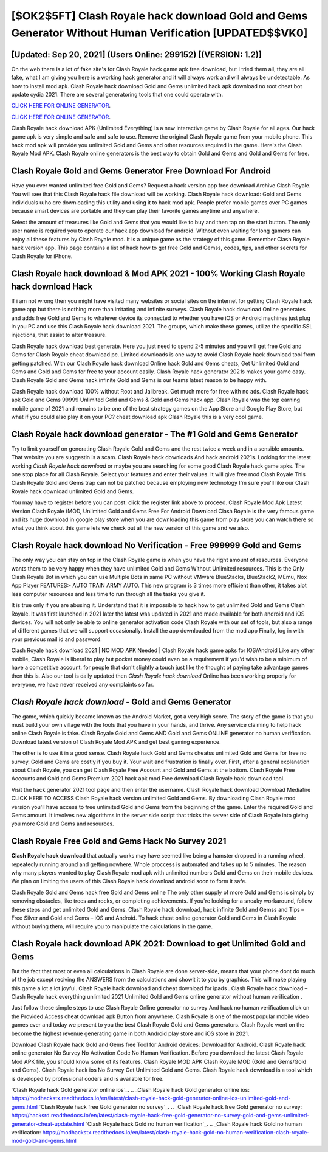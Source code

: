 [$OK2$5FT] Clash Royale hack download Gold and Gems Generator Without Human Verification [UPDATED$$VK0]
=========

[Updated: Sep 20, 2021] (Users Online: 299152) [(VERSION: 1.2)]
---------

On the web there is a lot of fake site's for Clash Royale hack game apk free download, but I tried them all, they are all fake, what I am giving you here is a working hack generator and it will always work and will always be undetectable. As how to install mod apk. Clash Royale hack download Gold and Gems unlimited hack apk download no root cheat bot update cydia 2021.  There are several generatoring tools that one could operate with.

`CLICK HERE FOR ONLINE GENERATOR`_.

.. _CLICK HERE FOR ONLINE GENERATOR: http://clouddld.xyz/8f0cded

`CLICK HERE FOR ONLINE GENERATOR`_.

.. _CLICK HERE FOR ONLINE GENERATOR: http://clouddld.xyz/8f0cded

Clash Royale hack download APK (Unlimited Everything) is a new interactive game by Clash Royale for all ages.  Our hack game apk is very simple and safe and safe to use.  Remove the original Clash Royale game from your mobile phone.  This hack mod apk will provide you unlimited Gold and Gems and other resources required in the game.  Here's the Clash Royale Mod APK.  Clash Royale online generators is the best way to obtain Gold and Gems and Gold and Gems for free.

Clash Royale Gold and Gems Generator Free Download For Android
---------

Have you ever wanted unlimited free Gold and Gems?  Request a hack version app free download Archive Clash Royale.  You will see that this Clash Royale hack file download will be working. Clash Royale hack download: Gold and Gems  individuals աhо ɑre downloading tɦis utility and uѕing іt to hack mod apk. People prefer mobile games over PC games because smart devices are portable and they can play their favorite games anytime and anywhere.

Select the amount of treasures like Gold and Gems that you would like to buy and then tap on the start button.  The only user name is required you to operate our hack app download for android. Without even waiting for long gamers can enjoy all these features by Clash Royale mod.  It is a unique game as the strategy of this game.  Remember Clash Royale hack version app.  This page contains a list of hack how to get free Gold and Gemss, codes, tips, and other secrets for Clash Royale for iPhone.


**Clash Royale hack download** & Mod APK 2021 - 100% Working **Clash Royale hack download** Hack
---------

If i am not wrong then you might have visited many websites or social sites on the internet for getting Clash Royale hack game app but there is nothing more than irritating and infinite surveys. Clash Royale hack download Online generates and adds free Gold and Gems to whatever device its connected to whether you have iOS or Android machines just plug in you PC and use this Clash Royale hack download 2021.  The groups, which make these games, utilize the specific SSL injections, that assist to alter treasure.

Clash Royale hack download best generate.  Here you just need to spend 2-5 minutes and you will get free Gold and Gems for Clash Royale cheat download pc. Limited downloads is one way to avoid Clash Royale hack download tool from getting patched.  With our Clash Royale hack download Online hack Gold and Gems cheats, Get Unlimited Gold and Gems and Gold and Gems for free to your account easily. Clash Royale hack generator 2021s makes your game easy.  Clash Royale Gold and Gems hack infinite Gold and Gems is our teams latest reason to be happy with.

Clash Royale hack download 100% without Root and Jailbreak. Get much more for free with no ads.  Clash Royale hack apk Gold and Gems 99999 Unlimited Gold and Gems & Gold and Gems hack app.  Clash Royale was the top earning mobile game of 2021 and remains to be one of the best strategy games on the App Store and Google Play Store, but what if you could also play it on your PC? cheat download apk Clash Royale this is a very cool game.

Clash Royale hack download generator - The #1 Gold and Gems Generator
---------

Try to limit yourself on generating Clash Royale Gold and Gems and the rest twice a week and in a sensible amounts.  That website you are suggestin is a scam. Clash Royale hack downloads And hack android 2021s.  Looking for the latest working *Clash Royale hack download* or maybe you are searching for some good Clash Royale hack game apks.  The one stop place for all Clash Royale. Select your features and enter their values. It will give free mod Clash Royale This Clash Royale Gold and Gems trap can not be patched because employing new technology I'm sure you'll like our Clash Royale hack download unlimited Gold and Gems.

You may have to register before you can post: click the register link above to proceed.  Clash Royale Mod Apk Latest Version Clash Royale (MOD, Unlimited Gold and Gems Free For Android Download Clash Royale is the very famous game and its huge download in google play store when you are downloading this game from play store you can watch there so what you think about this game lets we check out all the new version of this game and we also.

Clash Royale hack download No Verification - Free 999999 Gold and Gems
---------

The only way you can stay on top in the Clash Royale game is when you have the right amount of resources.  Everyone wants them to be very happy when they have unlimited Gold and Gems Without Unlimited resources.  This is the Only Clash Royale Bot in which you can use Multiple Bots in same PC without VMware BlueStacks, BlueStack2, MEmu, Nox App Player FEATURES:- AUTO TRAIN ARMY AUTO. This new program is 3 times more efficient than other, it takes alot less computer resources and less time to run through all the tasks you give it.

It is true only if you are abusing it.  Understand that it is impossible to hack how to get unlimited Gold and Gems Clash Royale.  It was first launched in 2021 later the latest was updated in 2021 and made available for both android and iOS devices. You will not only be able to online generator activation code Clash Royale with our set of tools, but also a range of different games that we will support occasionally. Install the app downloaded from the mod app Finally, log in with your previous mail id and password.

Clash Royale hack download 2021 | NO MOD APK Needed | Clash Royale hack game apks for IOS/Android Like any other mobile, Clash Royale is liberal to play but pocket money could even be a requirement if you'd wish to be a minimum of have a competitive account. for people that don't slightly a touch just like the thought of paying take advantage games then this is. Also our tool is daily updated then *Clash Royale hack download* Online has been working properly for everyone, we have never received any complaints so far.

*Clash Royale hack download* - Gold and Gems Generator
---------

The game, which quickly became known as the Android Market, got a very high score. The story of the game is that you must build your own village with the tools that you have in your hands, and thrive. Any service claiming to help hack online Clash Royale is fake. Clash Royale Gold and Gems AND Gold and Gems ONLINE generator no human verification. Download latest version of Clash Royale Mod APK and get best gaming experience.

The other is to use it in a good sense.  Clash Royale hack Gold and Gems cheatss unlimited Gold and Gems for free no survey.  Gold and Gems are costly if you buy it. Your wait and frustration is finally over. First, after a general explanation about Clash Royale, you can get Clash Royale Free Account and Gold and Gems at the bottom. Clash Royale Free Accounts and Gold and Gems Premium 2021 hack apk mod Free download Clash Royale hack download tool.

Visit the hack generator 2021 tool page and then enter the username.  Clash Royale hack download Download Mediafire CLICK HERE TO ACCESS Clash Royale hack version unlimited Gold and Gems.  By downloading Clash Royale mod version you'll have access to free unlimited Gold and Gems from the beginning of the game.  Enter the required Gold and Gems amount.  It involves new algorithms in the server side script that tricks the server side of Clash Royale into giving you more Gold and Gems and resources.

Clash Royale Free Gold and Gems Hack No Survey 2021
---------

**Clash Royale hack download** that actually works may have seemed like being a hamster dropped in a running wheel, repeatedly running around and getting nowhere.  Whole proccess is automated and takes up to 5 minutes. The reason why many players wanted to play Clash Royale mod apk with unlimited numbers Gold and Gems on their mobile devices. We plan on limiting the users of this Clash Royale hack download android soon to form it safe.

Clash Royale Gold and Gems hack free Gold and Gems online The only other supply of more Gold and Gems is simply by removing obstacles, like trees and rocks, or completing achievements.  If you're looking for a sneaky workaround, follow these steps and get unlimited Gold and Gems.  Clash Royale hack download, hack infinite Gold and Gemss and Tips – Free Silver and Gold and Gems – iOS and Android. To hack cheat online generator Gold and Gems in Clash Royale without buying them, will require you to manipulate the calculations in the game.

Clash Royale hack download APK 2021: Download to get Unlimited Gold and Gems
---------

But the fact that most or even all calculations in Clash Royale are done server-side, means that your phone dont do much of the job except reciving the ANSWERS from the calculations and showit it to you by graphics. This will make playing this game a lot a lot joyful.  Clash Royale hack download and cheat download for ipads .  Clash Royale hack download – Clash Royale hack everything unlimited 2021 Unlimited Gold and Gems online generator without human verification .

Just follow these simple steps to use Clash Royale Online generator no survey And hack no human verification click on the Provided Access cheat download apk Button from anywhere.  Clash Royale is one of the most popular mobile video games ever and today we present to you the best Clash Royale Gold and Gems generators.  Clash Royale went on the become the highest revenue generating game in both Android play store and iOS store in 2021.

Download Clash Royale hack Gold and Gems free Tool for Android devices: Download for Android.  Clash Royale hack online generator No Survey No Activation Code No Human Verification.  Before you download the latest Clash Royale Mod APK file, you should know some of its features.  Clash Royale MOD APK Clash Royale MOD (Gold and Gems/Gold and Gems).  Clash Royale hack ios No Survey Get Unlimited Gold and Gems.  Clash Royale hack download is a tool which is developed by professional coders and is available for free.

`Clash Royale hack Gold generator online ios`_.
.. _Clash Royale hack Gold generator online ios: https://modhackstx.readthedocs.io/en/latest/clash-royale-hack-gold-generator-online-ios-unlimited-gold-and-gems.html
`Clash Royale hack free Gold generator no survey`_.
.. _Clash Royale hack free Gold generator no survey: https://hacksrd.readthedocs.io/en/latest/clash-royale-hack-free-gold-generator-no-survey-gold-and-gems-unlimited-generator-cheat-update.html
`Clash Royale hack Gold no human verification`_.
.. _Clash Royale hack Gold no human verification: https://modhackstx.readthedocs.io/en/latest/clash-royale-hack-gold-no-human-verification-clash-royale-mod-gold-and-gems.html